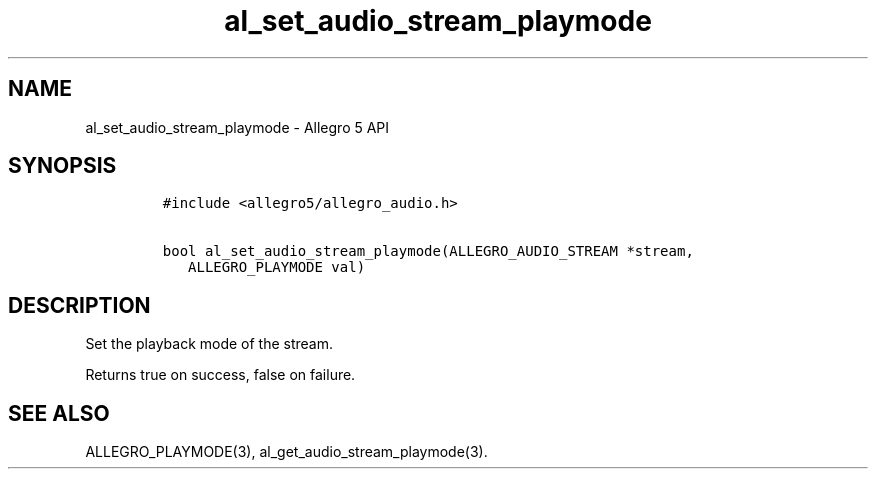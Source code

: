 .\" Automatically generated by Pandoc 3.1.3
.\"
.\" Define V font for inline verbatim, using C font in formats
.\" that render this, and otherwise B font.
.ie "\f[CB]x\f[]"x" \{\
. ftr V B
. ftr VI BI
. ftr VB B
. ftr VBI BI
.\}
.el \{\
. ftr V CR
. ftr VI CI
. ftr VB CB
. ftr VBI CBI
.\}
.TH "al_set_audio_stream_playmode" "3" "" "Allegro reference manual" ""
.hy
.SH NAME
.PP
al_set_audio_stream_playmode - Allegro 5 API
.SH SYNOPSIS
.IP
.nf
\f[C]
#include <allegro5/allegro_audio.h>

bool al_set_audio_stream_playmode(ALLEGRO_AUDIO_STREAM *stream,
   ALLEGRO_PLAYMODE val)
\f[R]
.fi
.SH DESCRIPTION
.PP
Set the playback mode of the stream.
.PP
Returns true on success, false on failure.
.SH SEE ALSO
.PP
ALLEGRO_PLAYMODE(3), al_get_audio_stream_playmode(3).
